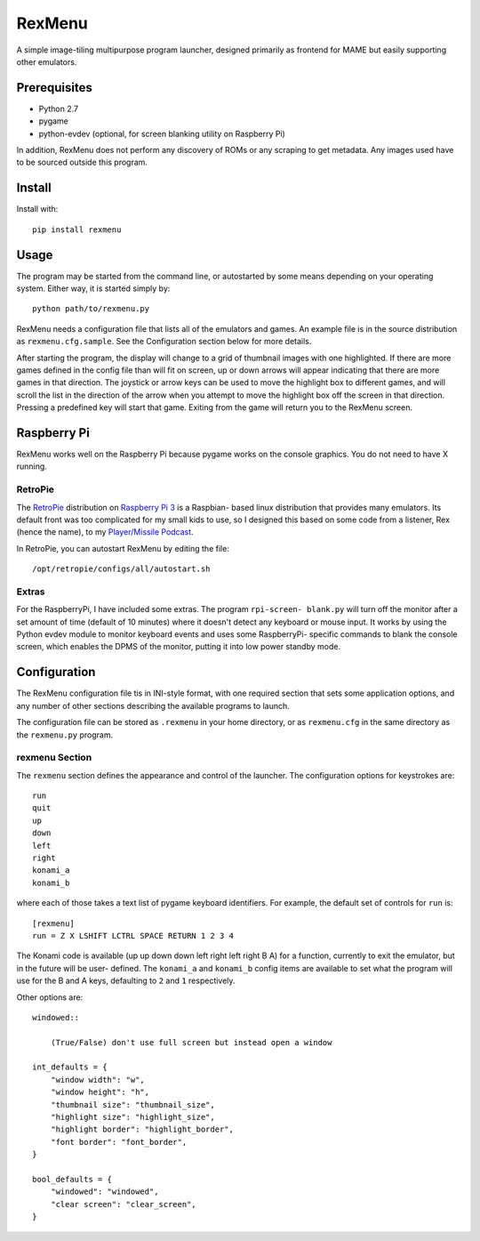 ============================
RexMenu
============================

A simple image-tiling multipurpose program launcher, designed primarily as frontend for MAME but easily supporting other emulators.

Prerequisites
=============

* Python 2.7
* pygame
* python-evdev (optional, for screen blanking utility on Raspberry Pi)

In addition, RexMenu does not perform any discovery of ROMs or any scraping to
get metadata. Any images used have to be sourced outside this program.

Install
=======

Install with::

    pip install rexmenu

Usage
=====

The program may be started from the command line, or autostarted by some means
depending on your operating system. Either way, it is started simply by::

    python path/to/rexmenu.py

RexMenu needs a configuration file that lists all of the emulators and games.
An example file is in the source distribution as ``rexmenu.cfg.sample``. See
the Configuration section below for more details.

After starting the program, the display will change to a grid of thumbnail
images with one highlighted. If there are more games defined in the config file
than will fit on screen, up or down arrows will appear indicating that there
are more games in that direction. The joystick or arrow keys can be used to
move the highlight box to different games, and will scroll the list in the
direction of the arrow when you attempt to move the highlight box off the
screen in that direction. Pressing a predefined key will start that game.
Exiting from the game will return you to the RexMenu screen.

Raspberry Pi
============

RexMenu works well on the Raspberry Pi because pygame works on the console
graphics. You do not need to have X running.

RetroPie
--------

The `RetroPie <https://retropie.org.uk/>`_ distribution on `Raspberry Pi 3
<https://raspberrypi.org>`_ is a Raspbian- based linux distribution that
provides many emulators. Its default front was too complicated for my small
kids to use, so I designed this based on some code from a listener, Rex (hence
the name), to my `Player/Missile Podcast <https://playermissile.com>`_.

In RetroPie, you can autostart RexMenu by editing the file::

    /opt/retropie/configs/all/autostart.sh

Extras
------

For the RaspberryPi, I have included some extras. The program ``rpi-screen-
blank.py`` will turn off the monitor after a set amount of time (default of 10
minutes) where it doesn't detect any keyboard or mouse input. It works by using
the Python evdev module to monitor keyboard events and uses some RaspberryPi-
specific commands to blank the console screen, which enables the DPMS of the
monitor, putting it into low power standby mode.

Configuration
=============

The RexMenu configuration file tis in INI-style format, with one required
section that sets some application options, and any number of other sections
describing the available programs to launch.

The configuration file can be stored as ``.rexmenu`` in your home directory, or
as ``rexmenu.cfg`` in the same directory as the ``rexmenu.py`` program.

rexmenu Section
---------------

The ``rexmenu`` section defines the appearance and control of the launcher.  The configuration options for keystrokes are::

    run
    quit
    up
    down
    left
    right
    konami_a
    konami_b

where each of those takes a text list of pygame keyboard identifiers. For example, the default set of controls for ``run`` is::

    [rexmenu]
    run = Z X LSHIFT LCTRL SPACE RETURN 1 2 3 4

The Konami code is available (up up down down left right left right B A) for a
function, currently to exit the emulator, but in the future will be user-
defined.  The ``konami_a`` and ``konami_b`` config items are available to set
what the program will use for the B and A keys, defaulting to ``2`` and ``1``
respectively.

Other options are::

    windowed::

        (True/False) don't use full screen but instead open a window

    int_defaults = {
        "window width": "w",
        "window height": "h",
        "thumbnail size": "thumbnail_size",
        "highlight size": "highlight_size",
        "highlight border": "highlight_border",
        "font border": "font_border",
    }

    bool_defaults = {
        "windowed": "windowed",
        "clear screen": "clear_screen",
    }
